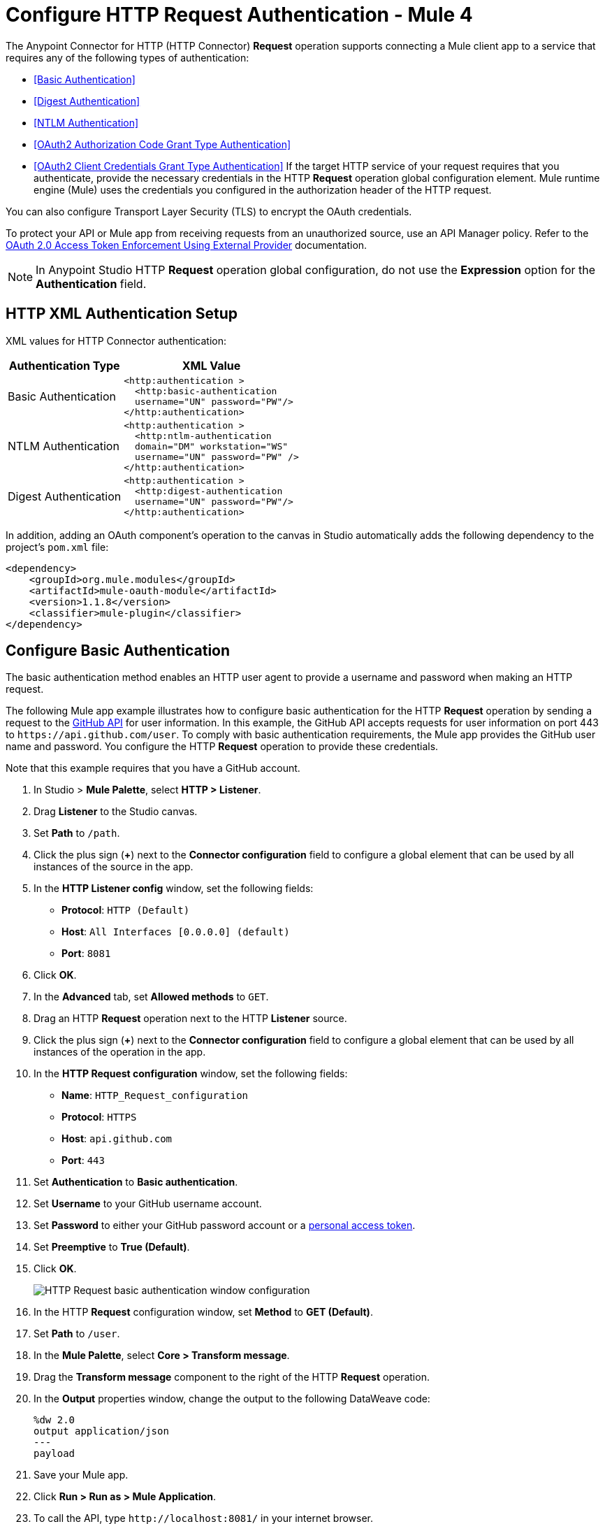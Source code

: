 = Configure HTTP Request Authentication - Mule 4
:page-aliases: connectors::http/http-authentication.adoc

The Anypoint Connector for HTTP (HTTP Connector) *Request* operation supports connecting a Mule client app to a service that requires any of the following types of authentication:

* <<Basic Authentication>>
* <<Digest Authentication>>
* <<NTLM Authentication>>
* <<OAuth2 Authorization Code Grant Type Authentication>>
* <<OAuth2 Client Credentials Grant Type Authentication>>
If the target HTTP service of your request requires that you authenticate, provide the necessary credentials in the HTTP *Request* operation global configuration element. Mule runtime engine (Mule) uses the credentials you configured in the authorization header of the HTTP request.

You can also configure Transport Layer Security (TLS) to encrypt the OAuth credentials.

To protect your API or Mule app from receiving requests from an unauthorized source, use an API Manager policy. Refer to the xref:api-manager::external-oauth-2.0-token-validation-policy.adoc[OAuth 2.0 Access Token Enforcement Using External Provider] documentation.

[NOTE]
In Anypoint Studio HTTP *Request* operation global configuration, do not use the *Expression* option for the *Authentication* field.


== HTTP XML Authentication Setup

XML values for HTTP Connector authentication:

[%header%autowidth.spread]
|===
|Authentication Type | XML Value
|Basic Authentication a|

[source,xml,linenums]
----
<http:authentication >
  <http:basic-authentication
  username="UN" password="PW"/>
</http:authentication>
----
|NTLM Authentication a|

[source,xml,linenums]
----
<http:authentication >
  <http:ntlm-authentication
  domain="DM" workstation="WS"
  username="UN" password="PW" />
</http:authentication>
----
|Digest Authentication a|

[source,xml,linenums]
----
<http:authentication >
  <http:digest-authentication
  username="UN" password="PW"/>
</http:authentication>
----

|===

In addition, adding an OAuth component's operation to the canvas in Studio automatically adds the following dependency to the project's `pom.xml` file:

[source,xml,linenums]
----
<dependency>
    <groupId>org.mule.modules</groupId>
    <artifactId>mule-oauth-module</artifactId>
    <version>1.1.8</version>
    <classifier>mule-plugin</classifier>
</dependency>
----

== Configure Basic Authentication

The basic authentication method enables an HTTP user agent to provide a username and password when making an HTTP request.

The following Mule app example illustrates how to configure basic authentication for the HTTP *Request* operation by sending a request to the https://developer.github.com/v3[GitHub API] for user information. In this example, the GitHub API accepts requests for user information on port 443 to `+https://api.github.com/user+`.
To comply with basic authentication requirements, the Mule app provides the GitHub user name and password. You configure the HTTP *Request* operation to provide these credentials.

Note that this example requires that you have a GitHub account.

. In Studio > *Mule Palette*, select *HTTP > Listener*.
. Drag *Listener* to the Studio canvas.
. Set *Path* to `/path`.
. Click the plus sign (*+*) next to the *Connector configuration* field to configure a global element that can be used by all instances of the source in the app.
. In the *HTTP Listener config* window, set the following fields:
+
* *Protocol*: `HTTP (Default)`
* *Host*: `All Interfaces [0.0.0.0] (default)`
* *Port*: `8081`
+
[start=6]
. Click *OK*.
. In the *Advanced* tab, set *Allowed methods* to `GET`.
. Drag an HTTP *Request* operation next to the HTTP *Listener* source.
. Click the plus sign (*+*) next to the *Connector configuration* field to configure a global element that can be used by all instances of the operation in the app.
. In the *HTTP Request configuration* window, set the following fields:
+
** *Name*: `HTTP_Request_configuration`
** *Protocol*: `HTTPS`
** *Host*: `api.github.com`
** *Port*: `443`
+
[start=11]
. Set *Authentication* to *Basic authentication*.
. Set *Username* to your GitHub username account.
. Set *Password* to either your GitHub password account or a https://github.com/settings/tokens[personal access token].
. Set *Preemptive* to *True (Default)*.
. Click *OK*.
+
image::http-basic-authentication-1.png[HTTP Request basic authentication window configuration]
+
. In the HTTP *Request* configuration window, set *Method* to *GET (Default)*.
. Set *Path* to `/user`.
. In the *Mule Palette*, select *Core > Transform message*.
. Drag the *Transform message* component to the right of the HTTP *Request* operation.
. In the *Output* properties window, change the output to the following DataWeave code:
+
[source,dataweave,linenums]
----
%dw 2.0
output application/json
---
payload
----
+

. Save your Mule app.
. Click *Run > Run as > Mule Application*.
. To call the API, type `+http://localhost:8081/+` in your internet browser.
+
The GitHub API returns your user information, for example:
+
[source,json,linenums]
----
{
    "login":"kahn",
    "id":16xxx343,
    "avatar_url":"https://avatars.githubusercontent.com/u/16xxx343?v=3"`
    ...
}
----

If the browser returns `HTTP GET on resource 'https://api.github.com:443/user' failed: unauthorized (401)`, use a https://github.com/settings/tokens[personal access token] instead of
specifying your GitHub password. If you are generating a new token, you need only the *user* > *read:user* scope.

=== XML for Configuring Basic Authentication Example

Paste this code into your Studio XML editor to quickly load the flow for this example into your Mule app:

[source,xml,linenums]
----
<?xml version="1.0" encoding="UTF-8"?>
<mule xmlns:ee="http://www.mulesoft.org/schema/mule/ee/core" xmlns:http="http://www.mulesoft.org/schema/mule/http"
	xmlns="http://www.mulesoft.org/schema/mule/core"
	xmlns:doc="http://www.mulesoft.org/schema/mule/documentation" xmlns:xsi="http://www.w3.org/2001/XMLSchema-instance" xsi:schemaLocation="http://www.mulesoft.org/schema/mule/core http://www.mulesoft.org/schema/mule/core/current/mule.xsd
http://www.mulesoft.org/schema/mule/http http://www.mulesoft.org/schema/mule/http/current/mule-http.xsd
http://www.mulesoft.org/schema/mule/ee/core http://www.mulesoft.org/schema/mule/ee/core/current/mule-ee.xsd">
	<http:listener-config name="HTTP_Listener_config" >
		<http:listener-connection host="0.0.0.0" port="8081" />
	</http:listener-config>
	<http:request-config name="HTTP_Request_configuration" >
		<http:request-connection protocol="HTTPS" host="api.github.com" port="443" >
			<http:authentication >
				<http:basic-authentication username="GitHubusername" password="GitHubpassword" />
			</http:authentication>
		</http:request-connection>
	</http:request-config>
	<flow name="Authenticaterequests" >
		<http:listener config-ref="HTTP_Listener_config" path="/path">
		</http:listener>
		<http:request method="GET" config-ref="HTTP_Request_configuration" path="/user"/>
		<ee:transform >
			<ee:message >
				<ee:set-payload ><![CDATA[%dw 2.0
output application/json
---
payload]]></ee:set-payload>
			</ee:message>
		</ee:transform>
	</flow>
</mule>
----

== Configure Digest Authentication

The digest authentication method enables a web server to verify user credentials via the user's web browser.

The following example shows how to configure the digest authentication for the HTTP *Request* operation by sending a `GET` request to the URL `+http://www.example.com/test+`, adding an authorization header with the provided username and password.

. In Studio, select the HTTP *Request* operation from your flow.
. Set *Method* to `GET` and *Path* to `test`.
. Click the plus sign (*+*) next to the *Connector configuration* field to configure a global element that can be used by all instances of the operation in the app.
. In the *HTTP Request configuration* window, set the following fields:
+
** *Name*: `HTTP_Request_configuration`
** *Protocol*: `HTTPS`
** *Host*: `example.com`
** *Port*: `8081`
+
[start=5]
. Set *Authentication* to *Digest authentication*.
. Set *Username* to `Username`.
. Set *Password* to `Password`.
. Click *OK*.
+
image::http-digest-authentication-1.png[HTTP Request digest authentication window configuration]

=== XML for Configuring Digest Authentication Example

The following code shows how to configure the digest authentication in XML:

[source,xml,linenums]
----
...
<http:request-config name="HTTP_Request_configuration"
      doc:name="HTTP Request configuration" >
    <http:request-connection host="example.com" port="8081" >
        <http:authentication >
            <http:digest-authentication
              username="Username"
              password="Password" />
        </http:authentication>
    </http:request-connection>
</http:request-config>
<flow name="digest_flow">
    ...
    <http:request config-ref="HTTP_Request_configuration"
    path="test"
    method="GET" />
</flow>
----


== Configure NTLM Authentication

NT LAN Manager (NTLM) authentication replaces the authentication protocol in Microsoft LAN Manager (LANMAN), an older Microsoft product.

The following example shows how to configure the NTLM authentication for the HTTP *Request* operation by sending a `GET` request to the URL `+http://www.example.com/test+`, adding an authorization header with the provided username and password.

. In Studio, select the HTTP *Request* operation from your flow.
. Set *Method* to `GET` and *Path* to `test`.
. Click the plus sign (*+*) next to the *Connector configuration* field to configure a global element that can be used by all instances of the operation in the app.
. In the *HTTP Request configuration* window, set the following fields:
+
** *Name*: `HTTP_Request_configuration`
** *Protocol*: `HTTPS`
** *Host*: `example.com`
** *Port*: `8081`
+
[start=5]
. Set *Authentication* to *Ntlm authentication*.
. Set *Username* to `Username`.
. Set *Password* to `Password`.
. Optionally, set *Domain* and *Workstation*.
. Click *OK*.
+
image::http-NTLM-authentication-1.png[HTTP Request NTLM authentication window configuration]

=== XML for Configuring NTLM Authentication

The following code shows how to configure the NTLM authentication in XML:

[source,xml,linenums]
----
<http:request-config name="HTTP_Request_configuration"
     doc:name="HTTP Request Configuration" >
  <http:request-connection
     host="example.com"
     port="8081" >
     <http:authentication >
        <http:ntlm-authentication username="Username" password="Password" />
     </http:authentication>
  </http:request-connection>
</http:request-config>
<flow name="digest_flow">
    ...
    <http:request method="GET" doc:name="Request"
    config-ref="HTTP_Request_configuration"
    path="test"
     />
</flow>
----

== Configure OAuth2 Authorization Code Grant Type Authentication

The OAuth2 authorization code configures the OAuth 2.0 authorization code grant type. The OAuth authentication server holds the resources protected by OAuth. For example, API calls to the GitHub API can be authenticated through https://developer.github.com/v3/oauth/[GitHub server using OAuth].

The following example shows how to configure the OAuth2 Authorization code grant type authentication for the HTTP *Request* operation by creating a Mule app to access a protected resource, GitHub user data, on the GitHub OAuth authentication server. The example covers how to:

* Set up authorization
* Create a Mule app
* Run the Mule app

This example requires that you have a GitHub account.

Before you create the Mule app, review the following diagrams that show the procedure of getting OAuth access token and returning token for data:

image::http-authentication-diagram-2.png[Get OAuth access token diagram ]
. Submit an HTTP request for GitHub access to the client app.
. The client app redirects the request to the GitHub authentication server.
. GitHub requests login credentials.
. Log in an authorize the client app.
. The GitHub authentication server returns an access token.
. The client app listens for the next request.

image::http-authentication-diagram-3.png[Return token for data diagram]

. Request the secured user data using the access token.
. Redirect user data request.
. The client app gets the user data from the GitHub authentication server.
. The client app listens for the next request.

=== Set Up Authorization

To set up the authorization, follow these steps:

image::http-authentication-diagram-1.png[Set up authorization]

. Register the client application on the authentication server. +
 The authentication server assigns a client ID and client secret to the Mule app. The app uses these credentials to identify itself to the authentication server. During the registration, provide the URL to the Mule app home page and the application callback URL.
. Log in to GitHub.
. https://github.com/settings/applications/new[Register the application] in your GitHub personal settings.
. On the *Register a new OAuth application* page, complete the following fields:
+
* *Application name*: `oauth-grant-code`
* *Homepage URL*: `+http://localhost:8082+`
* *Authorization callback URL*: `+http://localhost:8082/callback+`
[start=5]
. Click *Register application*.
+
GitHub creates a page for the registered application on `+https://github.com/settings/applications/<app number>+` that includes the GitHub-assigned client ID and client secret.

=== Create the Mule App

Create a Mule app that uses the GitHub assigned client ID and client secret to access the user data on the GitHub OAuth2 authentication server.

The Mule app consists of an HTTP *Listener* source, an HTTP *Request* operation, and a DataWeave *Transform message* component to transform plain text to JSON. In the HTTP *Request* operation, you configure access to the authentication server. To create the Mule app:

. In Studio > *Mule Palette*, select *HTTP > Listener*.
. Drag *Listener* to the Studio canvas.
. Set *Path* to `/`.
. Click the plus sign (*+*) next to the *Connector configuration* field to configure a global element that can be used by all instances of the source in the app.
. In the *HTTP Listener config* window, set the following fields:
+
* *Protocol*: `HTTP (Default)`
* *Host*: `All Interfaces [0.0.0.0] (default)`
* *Port*: `8081`
[start=6]
. Drag an *HTTP > Request* operation to the right of the *Listener* source.
. Expand the *Package Explorer* window.
. Expand your Mule app project.
. Open the `pom.xml` file.
. At the end of the `<dependencies>` section and before the `</dependencies>` statement,
add the following statement to enable OAuth options for the *Request* operation:
+

[source,xml,linenums]
----
<dependency>
    <groupId>org.mule.modules</groupId>
    <artifactId>mule-oauth-module</artifactId>
    <version>1.1.8</version>
    <classifier>mule-plugin</classifier>
</dependency>
----
+
[start=11]
. Select the HTTP *Request* operation from your flow, and in the properties editor for *Connector Configuration*, click the plus sign (*+*).
. Set *Authentication* to *Authorization code grant type*.
. Set the following required fields:
+
* *External callback url*: `+http://myapp.mycompany.com:8082/callback+` +
The OAuth authentication server uses this URL to provide the authentication code to the Mule server so that the Mule server can retrieve the access token. This must be the externally visible address of the callback, not the local one.
* *Local authorization url*: `+https://localhost:8082/login+` +
This URL enables you to authenticate and grant access to the app for your account.
* *Authorization url*: `+https://github.com/login/oauth/authorize+` +
This URL redirects the user request from the Mule app to the authorization URL of the GitHub authentication server.
* *Client id* +
The client ID that GitHub provided when you registered the app.
* *Client secret* +
The client secret that GitHub provided when you registered the app.
* *Token url*: `+https://github.com/login/oauth/access_token+` +
The Mule client app sends the token to the token URL.
+
Additionally, you can set these optional fields:

* *Local callback url*: `+http://localhost:8082/callback+` +
This URL matches the value you configured for *External callback URL* when registering the app in GitHub. This is the configuration of the server that Mule creates to receive the requests that a remote host sends to the *External callback URL*. External and internal callback URLs are the same, one URL enables you to create a server in the runtime (internal) and the other URL enables the internet (external) to see the server.
* *Response Access Token*: `#[payload.access_token]` +
This DataWeave expression <<extracting-parameters-from-the-token-url-response,extracts an access token>>.
* *Response Refresh Token*: `#[payload.access_token]` +
If the provider you use sends a refresh token, use a DataWeave expression for the refresh token as the following `#[payload.refresh_token]`. In this example, however, GitHub doesn't actually use a refresh token.
+
image::http-oauth-authentication-1.png[Configure Authorization code grant type authentication]
+
. Click *OK*.
. Save your Mule app.

=== Run the Mule Client App

To run the Mule client app and get the GitHub user data, perform the following steps before the access token expires:

. In the *Package Explorer* window, right-click the project name and choose *Run as > Mule Application*.
+
The console shows the Mule app deploying.
+
. In a browser, enter the local authorization URL `+http://localhost:8082/login+` to initiate the https://tools.ietf.org/html/rfc6749#section-4.1[OAuth2 dance].
+
GitHub prompts you to log in.
+
. Log in using your GitHub username and password.
+
GitHub prompts you to authorize the application you registered to run.
+
image::http-authentication-githubpage.png[Github Authorize application page]
+
. Click *Authorize application*.
+
`Successfully retrieved access token` appears as body text in the browser you used to initiate the OAuth2 dance.

. For the token to get data, enter the following URL in a browser: +
`+http://localhost:8081/github+`
+
The GitHub API returns your user information:
+
----
{
    "login":"kahn",
    "id":16xxx343,"avatar_url":"https://avatars.githubusercontent.com/u/16xxx343?v=3"`
    ...
}
----

=== XML for Configuring OAuth2 Authorization Code Example

The following code shows how to configure OAuth2 Authorization Code in XML:

[source,xml,linenums]
----
<http:listener-config name="HTTP_Listener_Configuration"
                      host="0.0.0.0" port="8081" basePath="/github"/>
<http:request-config name="HTTP_Request_Configuration"
                     protocol="HTTPS" host="api.github.com" port="443">
    <http:authentication>
        <oauth:authorization-code-grant-type
        externalCallbackUrl="http://myapp.mycompany.com:8082/callback"
        localAuthorizationUrl="http://localhost:8082/login"
        authorizationUrl="https://github.com/login/oauth/authorize"
        clientId="CLIENT_ID"
        clientSecret="CLIENT_SECRET"
        tokenUrl="https://github.com/login/oauth/access_token" />
    </http:authentication>
</http:request-config>
----

=== Configure OAuth2 Authorization Scopes

Scopes in OAuth are like security roles. Configure scopes for the OAuth2 Authorization code grant type in the *Scopes* field by defining a comma-separated list of OAuth scopes available in the authentication server.

. In Studio, select the HTTP *Request* operation from your flow.
. Click the plus sign (*+*) next to the *Connector configuration* field to configure a global element.
. Set *Authentication* to *Authorization code grant type*.
. Set *Scopes* to `access_user_details, read_user_files`.
+
image::http-oauth-scopes.png[Configure Scopes field for OAuth Authentication]
[start=5]
. Click *OK*.

In the *Configuration XML* editor, the `scopes` configuration looks like this:

[source,xml,linenums]
----
<http:authentication>
    <oauth:authorization-code-grant-type
        localCallbackUrl="http://localhost:8082/redirectUrl"
        externalCallbackUrl="http://myapp.mycompany.com:8082/callback"
        localAuthorizationUrl="https://localhost:8082/authorization"
        authorizationUrl="https://www.box.com/api/oauth2/authorize"
        clientId="your_client_id"
        clientSecret="your_client_secret"
        tokenUrl="https://www.box.com/api/oauth2/token"
        tlsContextFactory="TLS_Context"
        scopes="access_user_details, read_user_files" />
</http:authentication>
----

=== Configure OAuth2 Authorization Custom Parameters

There are OAuth implementations that require or allow extra query parameters to be sent when calling the Authentication URL of the OAS. Configure these parameters for the OAuth2 authorization code grant type in the *Custom parameters* field:

. In Studio, select the HTTP *Request* operation from your flow.
. Click the plus sign (*+*) next to the *Connector configuration* field to configure a global element.
. Set *Authentication* to *Authorization code grant type*.
. Set the following fields:
+
* *External callback url*: `+http://myapp.mycompany.com:8082/callback+`
* *Local authorization url*: `+http://localhost:8082/login+`
* *Authorization url*: `+https://github.com/login/oauth/authorize+`
* *Client id*: Client ID from your GitHub account
* *Client secret*: Client secret from your GitHub account
* *Token url*: `+https://github.com/login/oauth/access_token+`
[start=5]
. Set *Custom parameters* to *Edit inline*.
. Click the plus sign (*+*) to add a new custom parameter.
. Set *Key* to `box_device_id` and *Value* to `123142`.
. Repeat Step 6.
. Set *Key* to `box_device_name` and *Value* to `my-phone`.
+
image::http-oauth-customparameter.png[Configure Custom Parameters field for OAuth Authentication]
[start=6]
. Click *OK*.

In the *Configuration XML* editor, the `oauth:custom-parameter` configuration looks like this:

[source,xml,linenums]
----
<http:request-config name="HTTP_Request_Configuration"
        host="api.box.com" port="443" basePath="/2.0">
    <http:authentication>
        <oauth:authorization-code-grant-type
        externalCallbackUrl="http://myapp.mycompany.com:8082/callback"
        localAuthorizationUrl="http://localhost:8082/login"
        authorizationUrl="https://github.com/login/oauth/authorize"
        clientId="CLIENT_ID"
        clientSecret="CLIENT_SECRET"
        tokenUrl="https://github.com/login/oauth/access_token" />
        <oauth:custom-parameters>
            <oauth:custom-parameter
                key="box_device_id" value="123142"/>
            <oauth:custom-parameter
                key="box_device_name" value="my-phone"/>
        </oauth:custom-parameters>
    </http:authentication>
</http:request-config>
----

=== Configure OAuth2 Authorization Redirect URI

The https://tools.ietf.org/html/rfc6749[OAuth 2.0 specification] describes checking the redirect URI from the destination site of the redirect. The OAuth authentication server uses the URL to provide the authentication code to the Mule server for retrieving the access token. If you provide this URL, Mule creates an endpoint at the URL for storing the authentication code unless there’s already an endpoint registered to manually extract the authorization code.

To override the redirect URI (external `redirect_uri`), configure the external redirect URI in the *External callback url* field, which is useful for actions such as deploying applications to CloudHub. When you configure authentication, you can optionally configure the *Local callback url* field as well.

For CloudHub, Mule has to create an endpoint with a format similar to the following:

`+https://<app>.cloudhub.io/<redirect Uri>+`

To instruct Mule to create the endpoint for CloudHub in the correct format, include the *External callback url* field in your OAuth2 authorization code grant type configuration.

=== Configure OAuth2 Authorization Extract Parameters

After you obtain an authorization code from the authentication server, OAuth requests an access token from the token URL of the server.

The format of the response to the token URL is not defined in the OAuth specification. Each implementation can return different response formats. By default, Mule expects the response to be in JSON format. When this is the case, HTTP requests know how to extract the required information, as long as the following fields are specified:

* *Response access token* +
The JSON field is `access_token`.
* *Response refresh token* +
The JSON field is `refresh_token`.
* *Response expires in* +
The JSON field is `expires_in`.

When the response is in JSON format, the parameters are automatically extracted and you can use xref:mule-runtime::dataweave.adoc[DataWeave expressions] to reference these values in the response to the token URL.

When the response is not in JSON format, then you must first configure the connector so that it knows how to extract these values.

In the following example, HTTP Connector expects the response to have a `Content-Type` of `application/x-www-form-urlencoded`, so the body of the response is transformed into a map in the payload. You extract the values from the map through DataWeave expressions, such as `#[payload.access_token]` (the default value for the *Response access token* and *Response refresh token*).

. In Studio, select the HTTP *Request* operation from your flow and in the properties editor for *Connector Configuration*, click the plus sign (*+*).
. Set *Authentication* to *Authorization code grant type*.
. Verify the default options for the following fields:
+
* *Response access token*: `#[payload.access_token]`
* *Response refresh token*: `#[payload.refresh_token]`
* *Response expires in*: `#[payload.expires_in]`

image::http-oauth-extractparameters.png[Configure Response access token, Response refresh token, and Response expires in fields for OAuth Authentication]
[start=4]
. Click *OK*.

In the *Configuration XML* editor, the `responseAccessToken`,  `responseRefreshToken` and `responseExpiresIn` configurations look like this:

[source,xml,linenums]
----
<http:request-config name="HTTP_Request_Configuration"
                   host="api.box.com" port="443" basePath="/2.0">
      <http:authentication>
          <oauth:authorization-code-grant-type
              localCallbackUrl="http://localhost:8082/redirectUrl"
              externalCallbackUrl="http://myapp.mycompany.com:8082/callback"
              localAuthorizationUrl="http://localhost:8082/authorization"
              authorizationUrl="http://www.box.com/api/oauth2/authorize"
              clientId="your_client_id"
              clientSecret="your_client_secret"
              tokenUrl="http://www.box.com/api/oauth2/token"
              responseAccessToken="#[payload.access_token]"
              responseRefreshToken="#[payload.refresh_token]"
              responseExpiresIn="#[payload.expires_in]" />
      </http:authentication>
</http:request-config>
----

=== Configure OAuth2 Authorization Refresh Token When

The access token you obtain from the token URL eventually expires. The length of time the token is valid depends on the authentication server implementation. After the access token expires, instead of going through the whole process once again, you can retrieve a new access token by using the refresh access token provided by the token URL response.

Mule manages this behavior automatically. By default, when an HTTP request is executed, if the response has a status code of 403, Mule calls the token URL and gets a new access token.

You can configure when Mule performs one of these requests to obtain a new access token using a xref:mule-runtime::dataweave.adoc[DataWeave expression]. The expression is evaluated against the response of the HTTP Request call.

. In Studio, select the HTTP *Request* operation from your flow and in the properties editor for *Connector Configuration*, click the plus sign (*+*).
. Set *Authentication* to *Authorization code grant type*.
. Set *Request Token When* to *Expression*.
. In the expression box, add the following DataWeave expression:
`#[payload.response.status == 'unauthorized']`

image::http-oauth-refreshtoken.png[Configure Response Token When field for OAuth Authentication]

In the *Configuration XML* editor, the `refreshTokenWhen` configuration looks like this:

[source,xml,linenums]
----
<http:request-config name="HTTP_Request_Configuration"
        host="api.box.com" port="443" basePath="/2.0">
    <http:authentication>
        <oauth:authorization-code-grant-type
        localCallbackUrl="http://localhost:8082/redirectUrl"
        externalCallbackUrl="http://myapp.mycompany.com:8082/callback"
        localAuthorizationUrl="http://localhost:8082/authorization"
        authorizationUrl="http://www.box.com/api/oauth2/authorize"
        clientId="your_client_id"
        clientSecret="your_client_secret"
        tokenUrl="http://www.box.com/api/oauth2/token"
        refreshTokenWhen="#[payload.response.status == 'unauthorized']" />
    </http:authentication>
</http:request-config>
----

When a request authorization fails, the response contains an XML node named `status` with value `'unauthorized'`. In the previous example, the DataWeave expression evaluates that condition. When the condition evaluates to true, Mule sends a request to the token URL to retrieve a new access token.


=== Configure HTTPS for OAuth Authorization

When you need to use HTTPS for the communication with the authentication server, such as in a production environment, apply HTTPS encoding to the OAuth credentials in all requests, including those for the:

* *Local authorization url*
* *Authorization url*
* *Redirect url*
* *Token url*

To configure HTTPS for OAuth Authorization code grant type:

 . In Studio, select the HTTP *Request* operation from your flow and, in the properties editor for *Connector Configuration*, click the plus sign (*+*).
. Set *TLS Configuration* to *Global Reference*.
+
image::http-oauth-tls-1.png[TLS Configuration field set to Global reference]
[start=3]
. Click the green plus sign (*+*) next to the field to create a new TLS context.
. For *Trust Store Configuration*, set the following fields:
+
* *Path*: `your_trust_store`
* *Password*: `your_password`
[start=5]
. For *Key Store Configuration*, set the following fields:
+
* *Path*: `your_keystore_path`
* *Key Password*: `your_key_password`
* *Password*: `your_password`

image::http-oauth-tls-2.png[TLS Context global configuration settings window]
[start=6]
. Click *OK*.

In the *Configuration XML* editor, the `tls:context`, `tls:trust-store` and `tls:key-store` configurations look like this:

[source,xml,linenums]
----
<http:request-config name="HTTP_Request_Configuration_HTTPS"
         host="api.box.com" port="443" basePath="/2.0"
         tlsContext-ref="TLS_Context" protocol="HTTPS">
    <http:authentication>
        <oauth:authorization-code-grant-type
            localCallbackUrl="http://localhost:8082/redirectUrl"
            externalCallbackUrl="http://myapp.mycompany.com:8082/callback"
            localAuthorizationUrl="https://localhost:8082/authorization"
            authorizationUrl="https://www.box.com/api/oauth2/authorize"
            clientId="your_client_id"
            clientSecret="your_client_secret"
            tokenUrl="https://www.box.com/api/oauth2/token"
            tlsContextFactory="TLS_Context"
            scopes="access_user_details, read_user_files" />
    </http:authentication>
</http:request-config>
    <tls:context name="TLS_Context">
        <tls:trust-store path="your_trust_store"
            password="your_password"/>
        <tls:key-store path="your_keystore_path"
            password="your_password" keyPassword="your_key_password"/>
    </tls:context>
----


[[oauth2cc]]
== Configure OAuth2 Client Credentials Grant Type Authentication

The OAuth authentication server (OAS) is a server that holds the resources that are protected by OAuth. For example, the Box server provides an API with OAuth authentication.

The client application (CA) is the server that tries to access a protected resource that belongs to a resource owner (RO). For example, a Mule server tries to access the resources that belong to a Box user, and the resources are in a Box server.

In this case, the RO is also the CA. This means that the CA is implicitly authorized by the RO, which makes the whole procedure a lot simpler.

The following diagram illustrates the relationship between both CA and OAS:

image::http-authentication-diagram-4.png[OAuth2 dance between CA and OAS]

To access protected resources:

. The CA must register an app to the OAS server. When this occurs, the OAS assigns credentials to the CA that it can later use to identify itself: `client ID` and `client secret`. The OAS must also provide a `Token URL`, to which the CA can later send HTTP requests to retrieve an `access token` that is required when accessing the protected resources.
. The CA makes a request to the `Token URL` of the OAS, containing its client ID to prove its identity. As a response, the OAS grants it an `access token`.
. With the access token, the CA is now free to access the protected resources in the OAS as long as it includes the access token in the requests. Depending on the policies defined by the OAS, the token may eventually expire.

Client credentials grant type is meant to be used by a client application to grant access to an application on behalf of itself, rather than on behalf of resource owner in the OAS. To get an access token, all you need is the application credentials.

To configure the OAuth2 authorization code grant type for the HTTP *Request* operation, set the *Authentication* field to *Client credentials grant type*:

. In Studio, select the HTTP Request Configuration global element where you want to use the OAuth client credentials grant type.
. Set *Authentication* to *Client credentials grant type*.
. Set the following fields:
+
* *Client id* +
The client ID that GitHub provided when you registered the app.
* *Client secret* +
The client secret that GitHub provided when you registered the app.
* *Scopes*  +
Scopes in OAuth are like security roles.
* *Token URL* +
The Mule client app sends the token to the token URL.

image::http-oauthcc-authentication-1.png[Client credentials grant type configuration]

[start=4]
. Click *OK*.


When the Mule app is deployed, it tries to retrieve an access token. If the Mule app is not able to retrieve an access token, deployment fails.

=== XML for Configuring Client Credentials Grant Type Authentication

The following code shows how to configure client credentials grant type authentication in XML:

[source,xml,linenums]
----
<http:request-config name="HTTP_Request_configuration" >
	<http:request-connection host="some.api.com" port="80" >
	<http:authentication>
		<oauth:client-credentials-grant-type
		clientId="your_client_id"
		clientSecret="your_client_secret"
		tokenUrl="http://some.api.com/api/1.0/oauth/token"
		scopes="access_user_details, read_user_files" />
	</http:authentication>
	</http:request-connection>
</http:request-config>
----

=== Configure OAuth2 Client Credential Extract Parameters

The same behavior of extracting parameters from the token URL that applies to OAuth2 authorization code grant type applies to the client credentials grant type as well:

. In Studio, select the HTTP *Request* operation from your flow and, in the properties editor for *Connector Configuration*, click the plus sign (*+*).
. Set *Authentication* to *Client credentials grant type*.
. Verify the default options for the following fields:
+
* *Response access token*: `#[payload.access_token]`
* *Response refresh token*: `#[payload.refresh_token]`
* *Response expires in*: `#[payload.expires_in]`

image::http-oauthcc-extractparameters.png[Configure Response access token, Response refresh token, and Response expires in fields for Client credentials grant type]
[start=4]
. Click *OK*.

In the *Configuration XML* editor, the `responseAccessToken`,  `responseRefreshToken` and `responseExpiresIn` configurations look like this:

[source,xml,linenums]
----
<http:request-config name="HTTP_Request_Configuration"
                   host="api.box.com" port="443" basePath="/2.0">
      <http:authentication>
          <oauth:client-credentials-grant-type
              clientId="CLIENT_ID"
          		clientSecret="CLIENT_SECRET"
          		tokenUrl="http://some.api.com/api/1.0/oauth/token"
          		scopes="access_user_details, read_user_files" />
      </http:authentication>
</http:request-config>
----

=== Configure OAuth2 Client Credential Refresh Access Token When

The same behavior of extracting parameters from the token URL that applies to OAuth2 authorization code grant type applies to the client credentials grant type as well:

. In Studio, select the HTTP *Request* operation from your flow and, in the properties editor for *Connector Configuration*, click the plus sign (*+*).
. Set *Authentication* to *Client credentials grant type*.
. Set *Request Token When* to *Expression*.
. In the expression box, add the following DataWeave expression:
`#[payload.response.status == 'unauthorized']`

image::http-oauthcc-refreshtoken.png[Configure Response Token When field for OAuth2 Client credentials grant type]
[start=5]
. Click *OK*.

In the *Configuration XML* editor, the `refreshTokenWhen` configuration looks like this:

[source,xml,linenums]
----
<http:request-config name="HTTP_Request_Configuration"
        host="api.box.com" port="443" basePath="/2.0">
    <http:authentication>
      <oauth:client-credentials-grant-type
          clientId="CLIENT_ID"
          clientSecret="CLIENT_SECRET"
          tokenUrl="http://some.api.com/api/1.0/oauth/token"
          scopes="access_user_details, read_user_files"
        refreshTokenWhen="#[payload.response.status == 'unauthorized']" />
    </http:authentication>
</http:request-config>
----

== Configure a Token Manager

To access authorization information for client credentials and authorization codes, configure a token manager:

. In Studio, select the HTTP *Request* operation from your flow and, in the properties editor for *Connector Configuration*, click the plus sign (*+*).
. Set *Authentication* to *Authorization code grant type*.
. Set *Token manager* to *Edit inline*.
. Click the plus sign (*+*) to create a new configuration that references an object store.

image::http-oauth-tokenmanager-1.png[Configure Token manager]
[start=5]
. Click *OK*.

In the *Configuration XML* editor, the `tokenManager-ref` attribute references a `token-manager-config` element like this:

[source,xml,linenums]
----
    <oauth:token-manager-config name="Token_Manager_Config"/>
    <http:request-config name="HTTP_Request_Configuration"
                         host="api.box.com" port="443" basePath="/2.0">
        <http:authentication>
            <oauth:authorization-code-grant-type
            clientId="your_client_id"
            clientSecret="your_client_secret"
            localCallbackUrl="http://localhost:8082/redirectUrl"
            tokenManager-ref="Token_Manager_Config"
            localAuthorizationUrlResourceOwnerId="#[attributes.queryParams.userId]"
            resourceOwnerId="#[vars.userId]"
            authorizationUrl="https://www.box.com/api/oauth2/authorize"
            localAuthorizationUrl="https://localhost:8082/authorization"
            scopes="access_user_details, read_user_files"
            tokenUrl="https://www.box.com/api/oauth2/token" />
        </http:authentication>
    </http:request-config>
----

=== Token Manager - Access Authorization

After you have a token manager associated with an authorization grant type ,you can use OAuth module operations anywhere in your Mule app flows to access information from an OAuth authorization.

If you use client credentials or an authorization code with a single resource owner, use the following OAuth module operations in a flow. These operations provide access to the OAuth authorization information from a token manager:

[source,xml,linenums]
----
<oauth:retrieve-access-token
    tokenManager="tokenManagerConfig"/>
<oauth:retrieve-refresh-token
    tokenManager="tokenManagerConfig"/>
<oauth:retrieve-expires-in
    tokenManager="tokenManagerConfig"/>
<oauth:retrieve-state
    tokenManager="tokenManagerConfig"/>
<oauth:retrieve-custom-token-response-param
    tokenManager="tokenManagerConfig"
    key="#[vars.key]"/>
----

If you use an authorization code with multiple resource owners, use the following OAuth module operations:

[source,xml,linenums]
----
<oauth:retrieve-access-token
    tokenManager="tokenManagerConfig"
    resourceOwnerId="#[vars.resourceOwnerId]"/>
<oauth:retrieve-refresh-token
    tokenManager="tokenManagerConfig"
    resourceOwnerId="#[vars.resourceOwnerId]"/>
<oauth:retrieve-expires-in
    tokenManager="tokenManagerConfig"
    resourceOwnerId="#[vars.resourceOwnerId]"/>
<oauth:retrieve-state
    tokenManager="tokenManagerConfig"
    resourceOwnerId="#[vars.resourceOwnerId]"/>
<oauth:retrieve-custom-token-response-param
    tokenManager="tokenManagerConfig"
    resourceOwnerId="#[vars.resourceOwnerId]"
    key="#[vars.key]"/>
----


==== Token Manager Examples

The following table includes examples of how to retrieve information from a token manager. Place these OAuth module operations in your flow after the HTTP *Request* operation that manages your OAuth authentication:

[%header%autowidth.spread]
|===
|Function |Result
| `<oauth:retrieve-access-token tokenManager="tokenManagerConfig" target="accessToken"/>` | `accessToken` value accessible through `vars.accessToken` from DataWeave.
| `<oauth:retrieve-access-token tokenManager="tokenManagerConfig" resourceOwnerId="Perter" target="accessToken"/>` | `accessToken` value for the resource owner identified with the ID `Peter` accessible through `vars.accessToken` from DataWeave.
| `<oauth:retrieve-refresh-token tokenManager="tokenManagerConfig" target="refreshToken"/>` |`refreshToken` value accessible through `vars.refreshToken` from DataWeave.
| `<oauth:retrieve-expires-in tokenManager="tokenManagerConfig" target="expiresIn"/>` |Expires in value accessible through `vars.expiresIn` from DataWeave.
| `<oauth:retrieve-state tokenManager="tokenManagerConfig" target="state"/>` |State used for the authorization URL accessible through `vars.state` from DataWeave.
| `<oauth:retrieve-custom-token-response-param tokenManager="tokenManagerConfig" key="a_custom_param_name" target="customParam"/>` |Custom parameter extracted from the token URL response accessible through `vars.customParam` from DataWeave.
| `<oauth:retrieve-custom-token-response-param tokenManager="tokenManagerConfig" resourceOwnerId="Perter" key="a_custom_param_name" target="customParam"/>`
|Custom parameter extracted from the token URL response for resource owner `Peter` accessible through `vars.customParam` from DataWeave.
|===

=== Configure Token Manager Access Token Invalidation

When using a token manager, you can block a particular resource owner:

. In Studio, drag the OAuth module *Invalidate oauth context* operation to your flow.
. In the properties editor, set the token manager to point to the same token manager that your HTTP *Request* operation references when managing OAuth authentication.
. Set *Resource owner id* to an expression that points to the resource owner you want to clear, for example, `#[vars.resourceOwnerId]`.

image::http-oauth-tokenmanager-2.png[Configure Token manager]

In the *Configuration XML* editor, the `invalidate-oauth-context` configuration looks like this:

[source,xml,linenums]
----
  <flow name="invalidateOauthContext" >
		<oauth:invalidate-oauth-context
      tokenManager="tokenManagerConfig"
       resourceOwnerId="#[vars.resourceOwnerId]">
		</oauth:invalidate-oauth-context>
	</flow>
----

The *Invalidate oauth context* operation removes all of the OAuth information stored in the token manager.

When using multiple resource owners with a single token manager, if you want to clear only the OAuth information of one resource owner, then specify the resource owner ID in the Invalidate OAuth Context element.

[source,xml,linenums]
----
<flow name="invalidateOauthContextWithResourceOwnerId">
    <oauth:invalidate-oauth-context
           tokenManager="tokenManagerConfig"
           resourceOwnerId="#[vars.resourceOwnerId]"/>
</flow>
----

=== Configure Token Manager Object Store

By default, the token manager uses an in-memory object store to store credentials. You can configure the token manager object store by using the *Object store* field.

For further information about object stores, refer to the documentation about xref:object-store-connector::object-store-to-define-a-new-os.adoc[configuring a custom object store].

== Access Resources on Behalf of Several Users

When you need to access resources on behalf of several users, use SDK Connectors instead of using HTTP Connector in conjunction with the OAuth module.

== See Also

* xref:index.adoc[HTTP Connector]
* xref:http-connector-xml-reference.adoc[HTTP Connector XML Reference]
* xref:object-store::index.adoc[Object Store V2]
